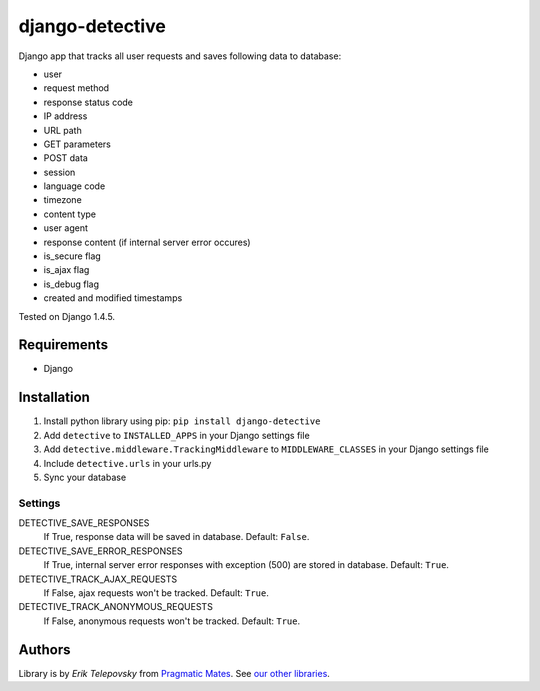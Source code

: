 django-detective
================

Django app that tracks all user requests and saves following data to database:

- user
- request method
- response status code
- IP address
- URL path
- GET parameters
- POST data
- session
- language code
- timezone
- content type
- user agent
- response content (if internal server error occures)
- is_secure flag
- is_ajax flag
- is_debug flag
- created and modified timestamps


Tested on Django 1.4.5.


Requirements
------------
- Django


Installation
------------

1. Install python library using pip: ``pip install django-detective``

2. Add ``detective`` to ``INSTALLED_APPS`` in your Django settings file

3. Add ``detective.middleware.TrackingMiddleware`` to ``MIDDLEWARE_CLASSES`` in your Django settings file

4. Include ``detective.urls`` in your urls.py

5. Sync your database


Settings
''''''''

DETECTIVE_SAVE_RESPONSES
    If True, response data will be saved in database. Default: ``False``.

DETECTIVE_SAVE_ERROR_RESPONSES
    If True, internal server error responses with exception (500) are stored in database. Default: ``True``.

DETECTIVE_TRACK_AJAX_REQUESTS
    If False, ajax requests won't be tracked. Default: ``True``.

DETECTIVE_TRACK_ANONYMOUS_REQUESTS
    If False, anonymous requests won't be tracked. Default: ``True``.


Authors
-------

Library is by `Erik Telepovsky` from `Pragmatic Mates`_. See `our other libraries`_.

.. _Pragmatic Mates: http://www.pragmaticmates.com/
.. _our other libraries: https://github.com/PragmaticMates
